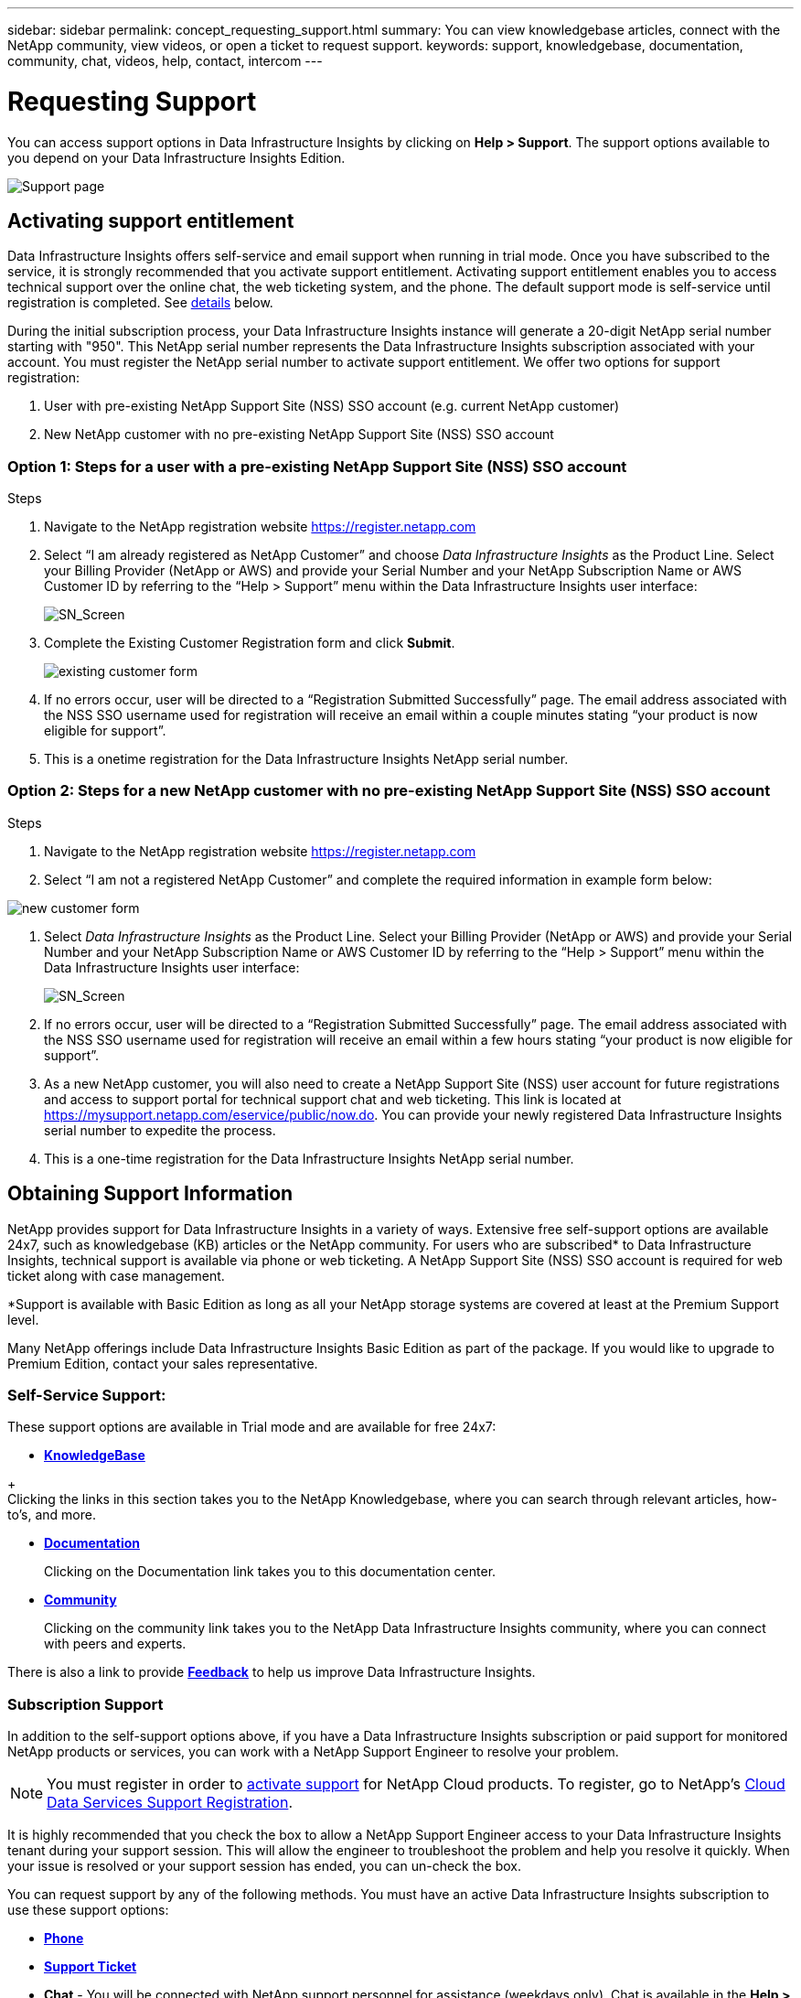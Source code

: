 ---
sidebar: sidebar
permalink: concept_requesting_support.html
summary: You can view knowledgebase articles, connect with the NetApp community, view videos, or open a ticket to request support.
keywords: support, knowledgebase, documentation, community, chat, videos, help, contact, intercom
---

= Requesting Support
:hardbreaks:
:toclevels: 2
:nofooter:
:icons: font
:linkattrs:
:imagesdir: ./media/

[.lead]

toc::[] 

You can access support options in Data Infrastructure Insights by clicking on *Help > Support*. The support options available to you depend on your Data Infrastructure Insights Edition.


image:SupportPageWithLearningCenter.png[Support page]

== Activating support entitlement



Data Infrastructure Insights offers self-service and email support when running in trial mode. Once you have subscribed to the service, it is strongly recommended that you activate support entitlement. Activating support entitlement enables you to access technical support over the online chat, the web ticketing system, and the phone. The default support mode is self-service until registration is completed. See <<obtaining-support-information,details>> below.

During the initial subscription process, your Data Infrastructure Insights instance will generate a 20-digit NetApp serial number starting with "950". This NetApp serial number represents the Data Infrastructure Insights subscription associated with your account. You must register the NetApp serial number to activate support entitlement. We offer two options for support registration: 

. User with pre-existing NetApp Support Site (NSS) SSO account (e.g. current NetApp customer)
. New NetApp customer with no pre-existing NetApp Support Site (NSS) SSO account 

=== Option 1: Steps for a user with a pre-existing NetApp Support Site (NSS) SSO account 

.Steps

. Navigate to the NetApp registration website https://register.netapp.com

. Select “I am already registered as NetApp Customer” and choose _Data Infrastructure Insights_ as the Product Line. Select your Billing Provider (NetApp or AWS) and provide your Serial Number and your NetApp Subscription Name or AWS Customer ID by referring to the “Help > Support” menu within the Data Infrastructure Insights user interface:
+
image:SupportPage_SN_Section-NA.png[SN_Screen]

. Complete the Existing Customer Registration form and click *Submit*.
+
image:ExistingCustomerRegExample.png[existing customer form]

. If no errors occur, user will be directed to a “Registration Submitted Successfully” page. The email address associated with the NSS SSO username used for registration will receive an email within a couple minutes stating “your product is now eligible for support”.

. This is a onetime registration for the Data Infrastructure Insights NetApp serial number. 

=== Option 2: Steps for a new NetApp customer with no pre-existing NetApp Support Site (NSS) SSO account

.Steps

. Navigate to the NetApp registration website https://register.netapp.com

. Select “I am not a registered NetApp Customer” and complete the required information in example form below:

image:NewCustomerRegExample.png[new customer form]

. Select _Data Infrastructure Insights_ as the Product Line. Select your Billing Provider (NetApp or AWS) and provide your Serial Number and your NetApp Subscription Name or AWS Customer ID by referring to the “Help > Support” menu within the Data Infrastructure Insights user interface:
+
image:SupportPage_SN_Section-NA.png[SN_Screen]

. If no errors occur, user will be directed to a “Registration Submitted Successfully” page. The email address associated with the NSS SSO username used for registration will receive an email within a few hours stating “your product is now eligible for support”. 

. As a new NetApp customer, you will also need to create a NetApp Support Site (NSS) user account for future registrations and access to support portal for technical support chat and web ticketing. This link is located at https://mysupport.netapp.com/eservice/public/now.do. You can provide your newly registered Data Infrastructure Insights serial number to expedite the process.

. This is a one-time registration for the Data Infrastructure Insights NetApp serial number. 

== Obtaining Support Information

NetApp provides support for Data Infrastructure Insights in a variety of ways. Extensive free self-support options are available 24x7, such as knowledgebase (KB) articles or the NetApp community. For users who are subscribed* to Data Infrastructure Insights, technical support is available via phone or web ticketing. A NetApp Support Site (NSS) SSO account is required for web ticket along with case management.

*Support is available with Basic Edition as long as all your NetApp storage systems are covered at least at the Premium Support level.

Many NetApp offerings include Data Infrastructure Insights Basic Edition as part of the package. If you would like to upgrade to Premium Edition, contact your sales representative.

=== Self-Service Support:

These support options are available in Trial mode and are available for free 24x7:

* *https://kb.netapp.com/Special:Search?query=cloud+insights[KnowledgeBase]*

// * *link:https://mysupport.netapp.com/site/search?q=cloud%20insights&offset=0&searchType=Manual&autocorrect=true&origin=CI_Suppport_KB&filter=%28content_type%3D%3D%22knowledgebase%22;product%3D%3D%22Cloud%20Insights%22%29[Knowledgebase]*
+
Clicking the links in this section takes you to the NetApp Knowledgebase, where you can search through relevant articles, how-to's, and more.


* *link:https://docs.netapp.com/us-en/cloudinsights/[Documentation]*
+
Clicking on the Documentation link takes you to this documentation center.

* *link:https://community.netapp.com/t5/Cloud-Insights/bd-p/CloudInsights[Community]*
+
Clicking on the community link takes you to the NetApp Data Infrastructure Insights community, where you can connect with peers and experts.

There is also a link to provide link:mailto:ng-cloudinsights-customerfeedback@netapp.com[*Feedback*] to help us improve Data Infrastructure Insights.


=== Subscription Support

In addition to the self-support options above, if you have a Data Infrastructure Insights subscription or paid support for monitored NetApp products or services, you can work with a NetApp Support Engineer to resolve your problem.  

NOTE: You must register in order to <<activating-support-entitlement,activate support>> for NetApp Cloud products. To register, go to NetApp's link:https://register.netapp.com[Cloud Data Services Support Registration].

It is highly recommended that you check the box to allow a NetApp Support Engineer access to your Data Infrastructure Insights tenant during your support session. This will allow the engineer to troubleshoot the problem and help you resolve it quickly. When your issue is resolved or your support session has ended, you can un-check the box. 

You can request support by any of the following methods. You must have an active Data Infrastructure Insights subscription to use these support options:

* link:https://www.netapp.com/us/contact-us/support.aspx[*Phone*]
* link:https://mysupport.netapp.com/portal?_nfpb=true&_st=initialPage=true&_pageLabel=submitcase[*Support Ticket*]
* *Chat* - You will be connected with NetApp support personnel for assistance (weekdays only). Chat is available in the *Help > Live Chat* menu option in the upper right of any Data Infrastructure Insights screen.


You can also request sales support by clicking on the link:https://bluexp.netapp.com/contact-cds[*Contact Sales*] link.

Your Data Infrastructure Insights serial number is visible within the service from the *Help > Support* menu. If you are experiencing issues accessing the service and have registered a serial number with NetApp previously, you can also view your list of Data Infrastructure Insights serial numbers from the NetApp Support Site as follows:

*	Login to mysupport.netapp.com
*	From the Products > My Products menu tab, use Product Family “SaaS Data Infrastructure Insights” to locate all your registered serial numbers:

image:Support_View_SN.png[View Support SN]

== Data Infrastructure Insights Data Collector Support Matrix

You can view or download information and details about supported Data Collectors in the link:reference_data_collector_support_matrix.html[*Data Infrastructure Insights Data Collector Support Matrix*, role="external"].

=== Learning Center

Regardless of your subscription, *Help > Support* links to several NetApp University course offerings to help you get the most out of Data Infrastructure Insights. Check them out!


